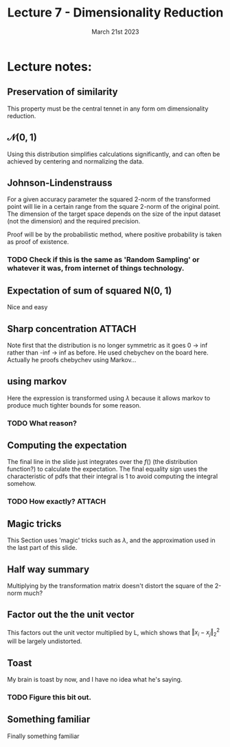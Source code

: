 #+TITLE: Lecture 7 - Dimensionality Reduction
#+DATE: March 21st 2023

* Lecture notes:
:PROPERTIES:
:NOTER_DOCUMENT: ra-lecture-week12-23.pdf
:END:
** Preservation of similarity
:PROPERTIES:
:NOTER_PAGE: 3
:END:
This property must be the central tennet in any form om dimensionality reduction.
** $\mathcal N (0,1)$
:PROPERTIES:
:NOTER_PAGE: 4
:END:
Using this distribution simplifies calculations significantly, and can often be achieved by
centering and normalizing the data.
** Johnson-Lindenstrauss
:PROPERTIES:
:NOTER_PAGE: 9
:END:
For a given accuracy parameter the squared 2-norm of the transformed point will lie in a certain
range from the square 2-norm of the original point. The dimension of the target space depends on the
size of the input dataset (not the dimension) and the required precision.

Proof will be by the probabilistic method, where positive probability is taken as proof of existence.
*** TODO Check if this is the same as 'Random Sampling' or whatever it was, from internet of things technology.
** Expectation of sum of squared N(0, 1)
:PROPERTIES:
:NOTER_PAGE: 14
:END:
Nice and easy
** Sharp concentration                                               :ATTACH:
:PROPERTIES:
:NOTER_PAGE: 15
:ID:       3ff69b18-5852-402e-a51c-2d8b20d33960
:END:
Note first that the distribution is no longer symmetric as it goes 0 -> inf rather than -inf -> inf
as before.
He used chebychev on the board here.
Actually he proofs chebychev using Markov...
** using markov
:PROPERTIES:
:NOTER_PAGE: 16
:END:
Here the expression is transformed using $\lambda$ because it allows markov to produce much tighter
bounds for some reason.
*** TODO What reason?
** Computing the expectation
:PROPERTIES:
:NOTER_PAGE: 19
:END:
The final line in the slide just integrates over the $f()$ (the distribution function?) to calculate
the expectation.
The final equality sign uses the characteristic of pdfs that their integral is 1 to avoid computing the integral somehow.
*** TODO How exactly?                                                :ATTACH:
:PROPERTIES:
:ID:       1ab091e9-55ba-4bfc-8ab8-17a56944cb3b
:END:
** Magic tricks
:PROPERTIES:
:NOTER_PAGE: 22
:END:
This Section uses 'magic' tricks such as $\lambda$, and the approximation used in the last part of
this slide.
** Half way summary
:PROPERTIES:
:NOTER_PAGE: 24
:END:
Multiplying by the transformation matrix doesn't distort the square of the 2-norm much?
** Factor out the the unit vector
:PROPERTIES:
:NOTER_PAGE: 27
:END:
This factors out the unit vector multiplied by L, which shows that $\left\Vert x_i-x_j \right\Vert_2^2$ will be largely undistorted.
** Toast
:PROPERTIES:
:NOTER_PAGE: 33
:END:
My brain is toast by now, and I have no idea what he's saying.
*** TODO Figure this bit out.
** Something familiar
:PROPERTIES:
:NOTER_PAGE: 36
:END:
Finally something familiar
